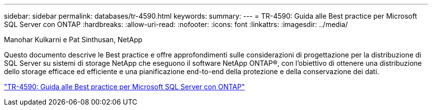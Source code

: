 ---
sidebar: sidebar 
permalink: databases/tr-4590.html 
keywords:  
summary:  
---
= TR-4590: Guida alle Best practice per Microsoft SQL Server con ONTAP
:hardbreaks:
:allow-uri-read: 
:nofooter: 
:icons: font
:linkattrs: 
:imagesdir: ../media/


Manohar Kulkarni e Pat Sinthusan, NetApp

[role="lead"]
Questo documento descrive le Best practice e offre approfondimenti sulle considerazioni di progettazione per la distribuzione di SQL Server su sistemi di storage NetApp che eseguono il software NetApp ONTAP®, con l'obiettivo di ottenere una distribuzione dello storage efficace ed efficiente e una pianificazione end-to-end della protezione e della conservazione dei dati.

link:https://www.netapp.com/pdf.html?item=/media/8585-tr4590.pdf["TR-4590: Guida alle Best practice per Microsoft SQL Server con ONTAP"^]
